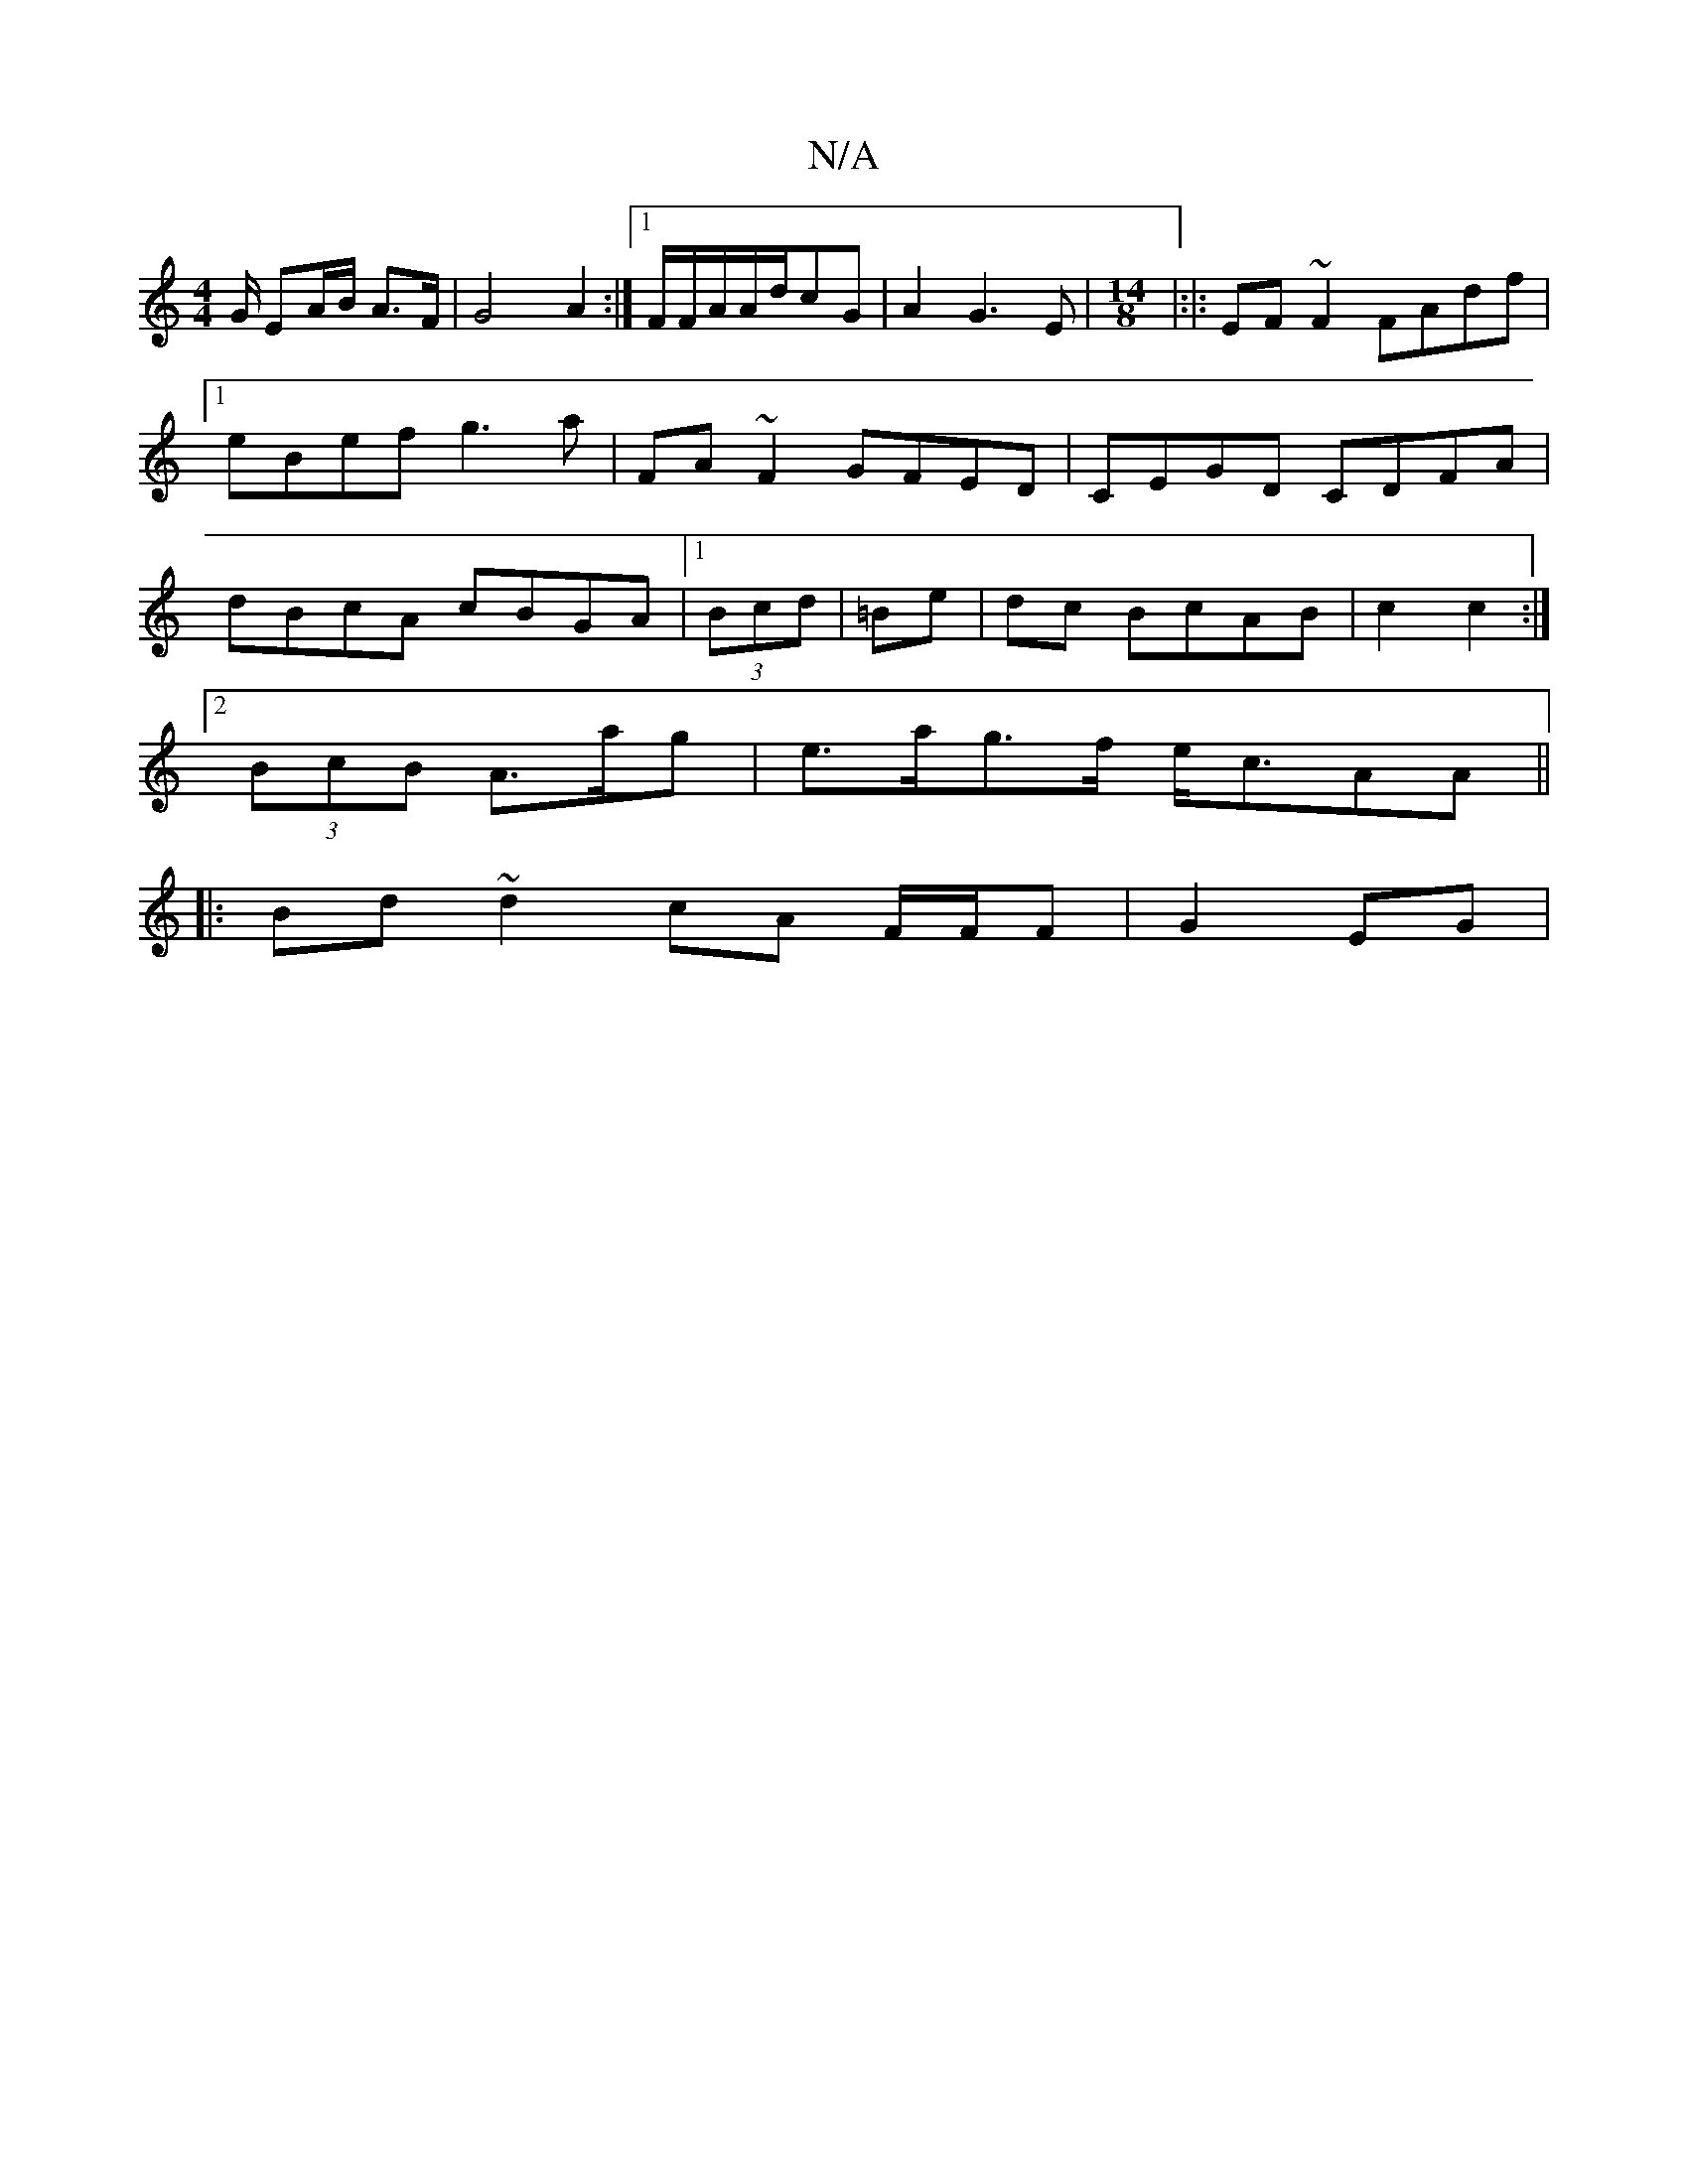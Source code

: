 X:1
T:N/A
M:4/4
R:N/A
K:Cmajor
G/ EA/2B/2 A>F|G4A2:|1/2F/2F/2A/2A/2d/2cG|A2G3E|[M:14/8]|:|:EF ~F2 FAdf|1 eBef g3a |FA~F2 GFED|CEGD CDFA|dBcA cBGA|1 (3Bcd|=Be|dc BcAB|c2 c2 :|
[2 (3BcB A3/a/g|e>ag>f e<cAA||
|: Bd ~d2 cA F/F/F|G2 EG|